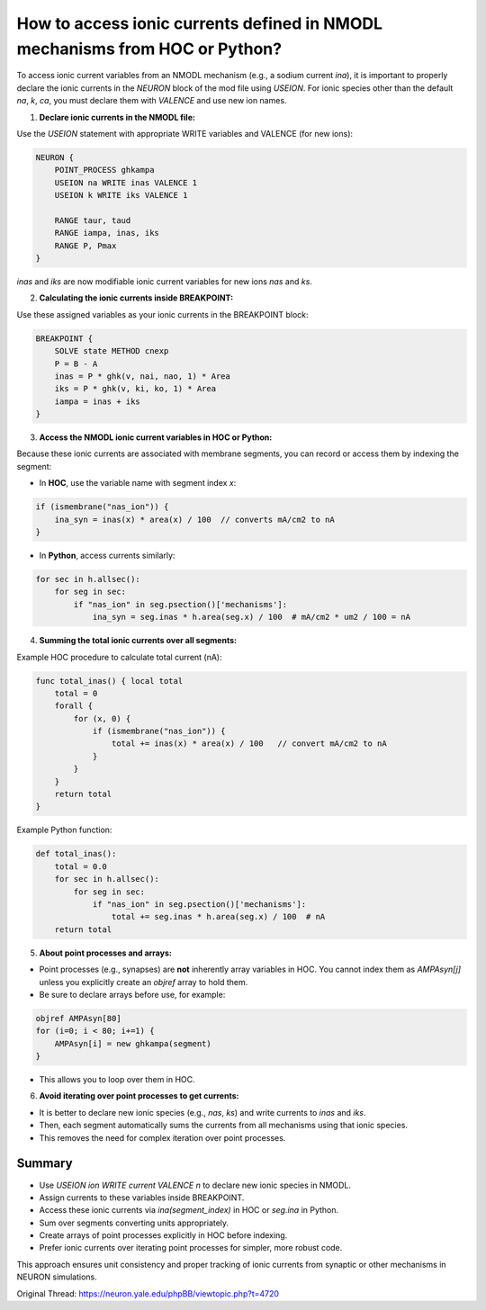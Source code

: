How to access ionic currents defined in NMODL mechanisms from HOC or Python?
========================================================================

To access ionic current variables from an NMODL mechanism (e.g., a sodium current `ina`), it is important to properly declare the ionic currents in the `NEURON` block of the mod file using `USEION`. For ionic species other than the default `na`, `k`, `ca`, you must declare them with `VALENCE` and use new ion names.

1. **Declare ionic currents in the NMODL file:**

Use the `USEION` statement with appropriate WRITE variables and VALENCE (for new ions):

.. code-block:: mod

    NEURON {
        POINT_PROCESS ghkampa
        USEION na WRITE inas VALENCE 1
        USEION k WRITE iks VALENCE 1
  
        RANGE taur, taud
        RANGE iampa, inas, iks
        RANGE P, Pmax
    }

`inas` and `iks` are now modifiable ionic current variables for new ions `nas` and `ks`.

2. **Calculating the ionic currents inside BREAKPOINT:**

Use these assigned variables as your ionic currents in the BREAKPOINT block:

.. code-block:: mod

    BREAKPOINT {
        SOLVE state METHOD cnexp
        P = B - A
        inas = P * ghk(v, nai, nao, 1) * Area
        iks = P * ghk(v, ki, ko, 1) * Area
        iampa = inas + iks
    }

3. **Access the NMODL ionic current variables in HOC or Python:**

Because these ionic currents are associated with membrane segments, you can record or access them by indexing the segment:

- In **HOC**, use the variable name with segment index `x`:

.. code-block:: hoc

    if (ismembrane("nas_ion")) {
        ina_syn = inas(x) * area(x) / 100  // converts mA/cm2 to nA
    }

- In **Python**, access currents similarly:

.. code-block:: python

    for sec in h.allsec():
        for seg in sec:
            if "nas_ion" in seg.psection()['mechanisms']:
                ina_syn = seg.inas * h.area(seg.x) / 100  # mA/cm2 * um2 / 100 = nA

4. **Summing the total ionic currents over all segments:**

Example HOC procedure to calculate total current (nA):

.. code-block:: hoc

    func total_inas() { local total
        total = 0
        forall {
            for (x, 0) {
                if (ismembrane("nas_ion")) {
                    total += inas(x) * area(x) / 100   // convert mA/cm2 to nA
                }
            }
        }
        return total
    }

Example Python function:

.. code-block:: python

    def total_inas():
        total = 0.0
        for sec in h.allsec():
            for seg in sec:
                if "nas_ion" in seg.psection()['mechanisms']:
                    total += seg.inas * h.area(seg.x) / 100  # nA
        return total

5. **About point processes and arrays:**

- Point processes (e.g., synapses) are **not** inherently array variables in HOC. You cannot index them as `AMPAsyn[j]` unless you explicitly create an `objref` array to hold them.
- Be sure to declare arrays before use, for example:

.. code-block:: hoc

    objref AMPAsyn[80]
    for (i=0; i < 80; i+=1) {
        AMPAsyn[i] = new ghkampa(segment)
    }

- This allows you to loop over them in HOC.

6. **Avoid iterating over point processes to get currents:**

- It is better to declare new ionic species (e.g., `nas`, `ks`) and write currents to `inas` and `iks`.
- Then, each segment automatically sums the currents from all mechanisms using that ionic species.
- This removes the need for complex iteration over point processes.

Summary
-------

- Use `USEION ion WRITE current VALENCE n` to declare new ionic species in NMODL.
- Assign currents to these variables inside BREAKPOINT.
- Access these ionic currents via `ina(segment_index)` in HOC or `seg.ina` in Python.
- Sum over segments converting units appropriately.
- Create arrays of point processes explicitly in HOC before indexing.
- Prefer ionic currents over iterating point processes for simpler, more robust code.

This approach ensures unit consistency and proper tracking of ionic currents from synaptic or other mechanisms in NEURON simulations.

Original Thread: https://neuron.yale.edu/phpBB/viewtopic.php?t=4720
